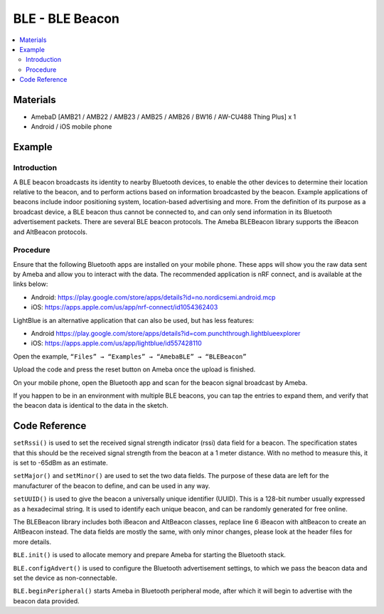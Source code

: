 BLE - BLE Beacon
================

.. contents::
  :local:
  :depth: 2

Materials
---------

- AmebaD [AMB21 / AMB22 / AMB23 / AMB25 / AMB26 / BW16 / AW-CU488 Thing Plus] x 1

- Android / iOS mobile phone

Example
-------

Introduction
~~~~~~~~~~~~

A BLE beacon broadcasts its identity to nearby Bluetooth devices, to enable the other devices to determine their location relative to the beacon, and to perform actions based on information broadcasted by the beacon.
Example applications of beacons include indoor positioning system, location-based advertising and more.
From the definition of its purpose as a broadcast device, a BLE beacon thus cannot be connected to, and can only send information in its Bluetooth advertisement packets.
There are several BLE beacon protocols. The Ameba BLEBeacon library supports the iBeacon and AltBeacon protocols.

Procedure
~~~~~~~~~

Ensure that the following Bluetooth apps are installed on your mobile phone. These apps will show you the raw data sent by Ameba and allow you to interact with the data.
The recommended application is nRF connect, and is available at the links below:


-  Android: https://play.google.com/store/apps/details?id=no.nordicsemi.android.mcp

-  iOS: https://apps.apple.com/us/app/nrf-connect/id1054362403

LightBlue is an alternative application that can also be used, but has less features:

-  Android https://play.google.com/store/apps/details?id=com.punchthrough.lightblueexplorer

-  iOS: https://apps.apple.com/us/app/lightblue/id557428110

Open the example, ``“Files” → “Examples” → “AmebaBLE” → “BLEBeacon”``
 
|image01|

Upload the code and press the reset button on Ameba once the upload is finished.

On your mobile phone, open the Bluetooth app and scan for the beacon signal broadcast by Ameba.

|image02|

If you happen to be in an environment with multiple BLE beacons, you can tap the entries to expand them, and verify that the beacon data is identical to the data in the sketch.

Code Reference
--------------

``setRssi()`` is used to set the received signal strength indicator (rssi) data field for a beacon. The specification states that this should be the received signal strength from the beacon at a 1 meter distance. With no method to measure this, it is set to -65dBm as an estimate.

``setMajor()`` and ``setMinor()`` are used to set the two data fields. The purpose of these data are left for the manufacturer of the beacon to define, and can be used in any way.

``setUUID()`` is used to give the beacon a universally unique identifier (UUID). This is a 128-bit number usually expressed as a hexadecimal string. It is used to identify each unique beacon, and can be randomly generated for free online.

The BLEBeacon library includes both iBeacon and AltBeacon classes, replace line 6 iBeacon with altBeacon to create an AltBeacon instead. The data fields are mostly the same, with only minor changes, please look at the header files for more details.

``BLE.init()`` is used to allocate memory and prepare Ameba for starting the Bluetooth stack.

``BLE.configAdvert()`` is used to configure the Bluetooth advertisement settings, to which we pass the beacon data and set the device as non-connectable.

``BLE.beginPeripheral()`` starts Ameba in Bluetooth peripheral mode, after which it will begin to advertise with the beacon data provided.

.. |image01| image:: ../../../../_static/amebad/Example_Guides/BLE/BLE_Beacon/image01.png
   :width:  722 px
   :height:  1006 px
.. |image02| image:: ../../../../_static/amebad/Example_Guides/BLE/BLE_Beacon/image02.png
   :width:  1440 px
   :height:  2880 px
   :scale: 60%
